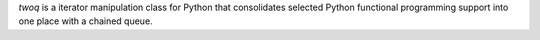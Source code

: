 *twoq* is a iterator manipulation class for Python that consolidates selected 
Python functional programming support into one place with a chained queue.
